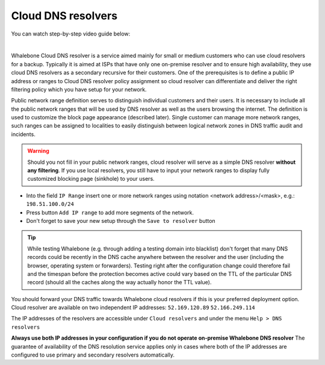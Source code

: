 Cloud DNS resolvers
--------------------

You can watch step-by-step video guide below:

.. raw:: html

	<iframe width="560" height="315" src="https://www.youtube.com/embed/kdpjCenhTVg" title="YouTube video player" frameborder="0" allow="accelerometer; autoplay; clipboard-write; encrypted-media; gyroscope; picture-in-picture" allowfullscreen>
	</iframe>

|

Whalebone Cloud DNS resolver is a service aimed mainly for small or medium customers who can use cloud resolvers for a backup. Typically it is aimed at ISPs that have only one 
on-premise resolver and to ensure high availability, they use cloud DNS resolvers as a secondary recursive for their customers. One of the prerequisites is to define a public IP address 
or ranges to Cloud DNS resolver policy assignment so cloud resolver can differentiate and deliver the right filtering policy which you have setup for your network. 


Public network range definition serves to distinguish individual customers and their users. It is necessary to include all the public network ranges that will be used by DNS resolver 
as well as the users browsing the internet. The definition is used to customize the block page appearance (described later). Single customer can manage more network ranges, 
such ranges can be assigned to localities to easily distinguish between logical network zones in DNS traffic audit and incidents.

.. image:: ./img/client_networks.png
   :align: center

.. warning:: Should you not fill in your public network ranges, cloud resolver will serve as a simple DNS resolver **without any filtering**. If you use local resolvers, you still have to input your network ranges to display fully customized blocking page (sinkhole) to your users.

* Into the field ``IP Range`` insert one or more network ranges using notation <network address>/<mask>, e.g.: ``198.51.100.0/24`` 
* Press button ``Add IP range`` to add more segments of the network.
* Don't forget to save your new setup through the ``Save to resolver`` button

.. tip:: While testing Whalebone (e.g. through adding a testing domain into blacklist) don't forget that many DNS records could be recently in the DNS cache anywhere between the resolver and the user (including the browser, operating system or forwarders). Testing right after the configuration change could therefore fail and the timespan before the protection becomes active could vary based on the TTL of the particular DNS record (should all the caches along the way actually honor the TTL value).


You should forward your DNS traffic towards Whalebone cloud resolvers if this is your preferred deployment option. Cloud resolver are available on two independent IP addresses:
``52.169.120.89``
``52.166.249.114``

The IP addresses of the resolvers are accessible under ``Cloud resolvers`` and under the menu ``Help > DNS resolvers``

.. image:: ./img/resolver_ip.png
   :align: center

**Always use both IP addresses in your configuration if you do not operate on-premise Whalebone DNS resolver** The guarantee of availability of the DNS resolution service applies only in cases where both of the IP addresses are configured to use primary and secondary resolvers automatically. 
